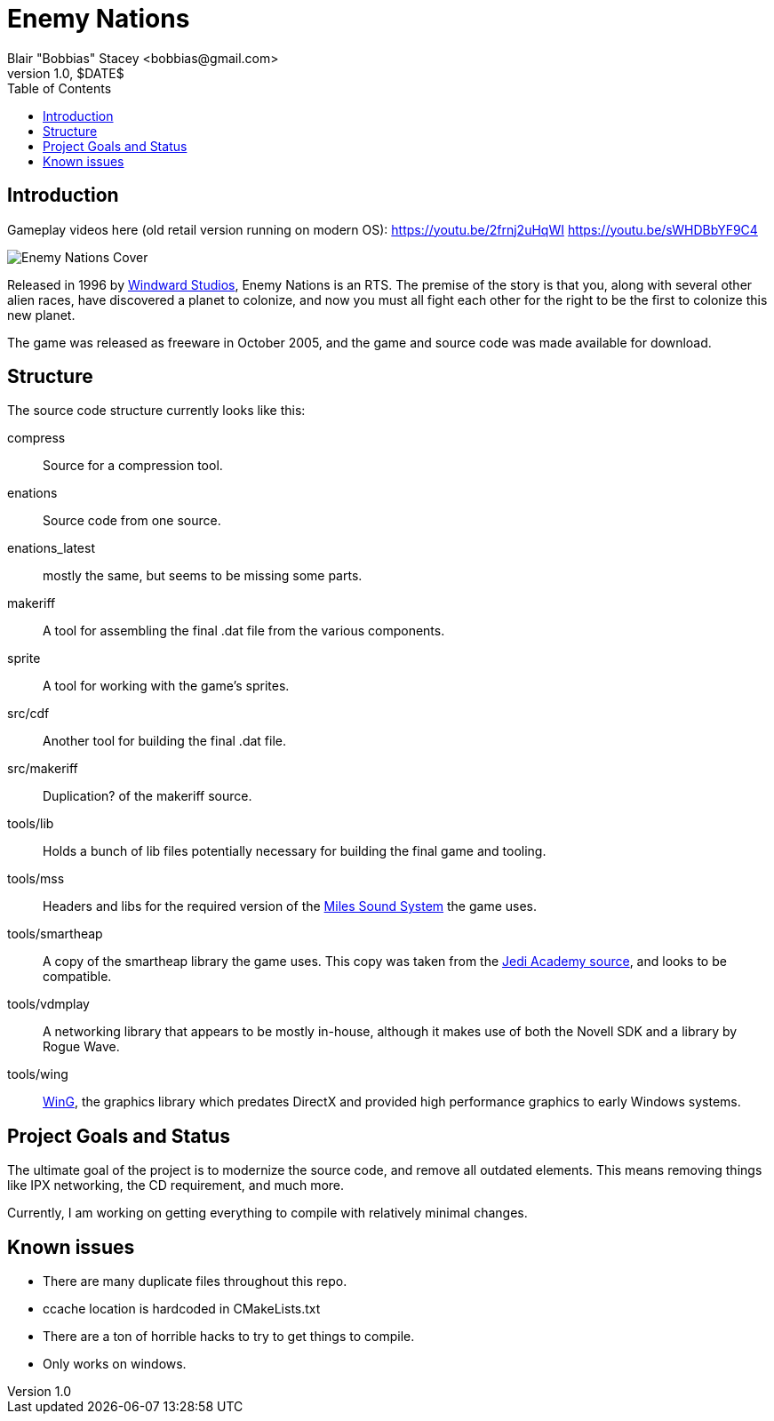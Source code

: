 = Enemy Nations
Blair "Bobbias" Stacey <bobbias@gmail.com>
v1.0, $DATE$
:toc:
:imagesdir: /
:homepage: https://github.com/EnemyV/EnemyNationsRevival/
// see: https://asciidoctor.org/docs/user-manual/#table-of-contents-summary
:toc-title: Table of Contents
// how many headline levels to display in table of contents?
:toclevels: 2

== Introduction

Gameplay videos here (old retail version running on modern OS):
https://youtu.be/2frnj2uHqWI
https://youtu.be/sWHDBbYF9C4

image::Enemy_Nations_cover.jpg[Enemy Nations Cover]

Released in 1996 by https://en.wikipedia.org/wiki/Windward_Studios[Windward Studios], Enemy Nations is an RTS.
The premise of the story is that you, along with several other alien races, have discovered a planet to colonize, and
now you must all fight each other for the right to be the first to colonize this new planet.

The game was released as freeware in October 2005, and the game and source code was made available for download.

== Structure

The source code structure currently looks like this:

compress:: Source for a compression tool.
enations:: Source code from one source.
enations_latest:: mostly the same, but seems to be missing some parts.
makeriff:: A tool for assembling the final .dat file from the various components.
sprite:: A tool for working with the game's sprites.
src/cdf:: Another tool for building the final .dat file.
src/makeriff:: Duplication? of the makeriff source.
tools/lib:: Holds a bunch of lib files potentially necessary for building the final game and tooling.
tools/mss:: Headers and libs for the required version of the https://en.wikipedia.org/wiki/Miles_Sound_System[Miles Sound System]
the game uses.
tools/smartheap:: A copy of the smartheap library the game uses. This copy was taken from the https://github.com/jedis/jediacademy[Jedi Academy source], and looks to be compatible.
tools/vdmplay:: A networking library that appears to be mostly in-house, although it makes use of both the Novell SDK
and a library by Rogue Wave.
tools/wing:: https://en.wikipedia.org/wiki/Enemy_Nations[WinG], the graphics library which predates DirectX and provided
high performance graphics to early Windows systems.

== Project Goals and Status

The ultimate goal of the project is to modernize the source code, and remove all outdated elements. This means removing
things like IPX networking, the CD requirement, and much more.

Currently, I am working on getting everything to compile with relatively minimal changes.

== Known issues

* There are many duplicate files throughout this repo.
* ccache location is hardcoded in CMakeLists.txt
* There are a ton of horrible hacks to try to get things to compile.
* Only works on windows.
